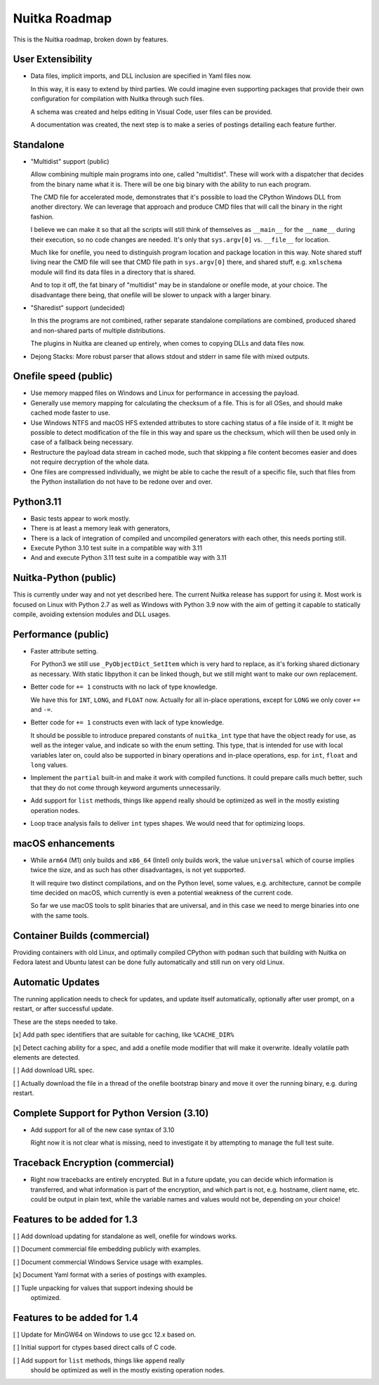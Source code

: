 ################
 Nuitka Roadmap
################

This is the Nuitka roadmap, broken down by features.

********************
 User Extensibility
********************

-  Data files, implicit imports, and DLL inclusion are specified in Yaml
   files now.

   In this way, it is easy to extend by third parties. We could imagine
   even supporting packages that provide their own configuration for
   compilation with Nuitka through such files.

   A schema was created and helps editing in Visual Code, user files can
   be provided.

   A documentation was created, the next step is to make a series of
   postings detailing each feature further.

************
 Standalone
************

-  "Multidist" support (public)

   Allow combining multiple main programs into one, called "multidist".
   These will work with a dispatcher that decides from the binary name
   what it is. There will be one big binary with the ability to run each
   program.

   The CMD file for accelerated mode, demonstrates that it's possible to
   load the CPython Windows DLL from another directory. We can leverage
   that approach and produce CMD files that will call the binary in the
   right fashion.

   I believe we can make it so that all the scripts will still think of
   themselves as ``__main__`` for the ``__name__`` during their
   execution, so no code changes are needed. It's only that
   ``sys.argv[0]`` vs. ``__file__`` for location.

   Much like for onefile, you need to distinguish program location and
   package location in this way. Note shared stuff living near the CMD
   file will see that CMD file path in ``sys.argv[0]`` there, and shared
   stuff, e.g. ``xmlschema`` module will find its data files in a
   directory that is shared.

   And to top it off, the fat binary of "multidist" may be in standalone
   or onefile mode, at your choice. The disadvantage there being, that
   onefile will be slower to unpack with a larger binary.

-  "Sharedist" support (undecided)

   In this the programs are not combined, rather separate standalone
   compilations are combined, produced shared and non-shared parts of
   multiple distributions.

   The plugins in Nuitka are cleaned up entirely, when comes to copying
   DLLs and data files now.

-  Dejong Stacks: More robust parser that allows stdout and stderr in
   same file with mixed outputs.

************************
 Onefile speed (public)
************************

-  Use memory mapped files on Windows and Linux for performance in
   accessing the payload.

-  Generally use memory mapping for calculating the checksum of a file.
   This is for all OSes, and should make cached mode faster to use.

-  Use Windows NTFS and macOS HFS extended attributes to store caching
   status of a file inside of it. It might be possible to detect
   modification of the file in this way and spare us the checksum, which
   will then be used only in case of a fallback being necessary.

-  Restructure the payload data stream in cached mode, such that
   skipping a file content becomes easier and does not require
   decryption of the whole data.

-  One files are compressed individually, we might be able to cache the
   result of a specific file, such that files from the Python
   installation do not have to be redone over and over.

************
 Python3.11
************

-  Basic tests appear to work mostly.

-  There is at least a memory leak with generators,

-  There is a lack of integration of compiled and uncompiled generators
   with each other, this needs porting still.

-  Execute Python 3.10 test suite in a compatible way with 3.11

-  And and execute Python 3.11 test suite in a compatible way with 3.11

************************
 Nuitka-Python (public)
************************

This is currently under way and not yet described here. The current
Nuitka release has support for using it. Most work is focused on Linux
with Python 2.7 as well as Windows with Python 3.9 now with the aim of
getting it capable to statically compile, avoiding extension modules and
DLL usages.

**********************
 Performance (public)
**********************

-  Faster attribute setting.

   For Python3 we still use ``_PyObjectDict_SetItem`` which is very hard
   to replace, as it's forking shared dictionary as necessary. With
   static libpython it can be linked though, but we still might want to
   make our own replacement.

-  Better code for ``+= 1`` constructs with no lack of type knowledge.

   We have this for ``INT``, ``LONG``, and ``FLOAT`` now. Actually for
   all in-place operations, except for ``LONG`` we only cover ``+=`` and
   ``-=``.

-  Better code for ``+= 1`` constructs even with lack of type knowledge.

   It should be possible to introduce prepared constants of
   ``nuitka_int`` type that have the object ready for use, as well as
   the integer value, and indicate so with the enum setting. This type,
   that is intended for use with local variables later on, could also be
   supported in binary operations and in-place operations, esp. for
   ``int``, ``float`` and ``long`` values.

-  Implement the ``partial`` built-in and make it work with compiled
   functions. It could prepare calls much better, such that they do not
   come through keyword arguments unnecessarily.

-  Add support for ``list`` methods, things like ``append`` really
   should be optimized as well in the mostly existing operation nodes.

-  Loop trace analysis fails to deliver ``int`` types shapes. We would
   need that for optimizing loops.

********************
 macOS enhancements
********************

-  While ``arm64`` (M1) only builds and ``x86_64`` (Intel) only builds
   work, the value ``universal`` which of course implies twice the size,
   and as such has other disadvantages, is not yet supported.

   It will require two distinct compilations, and on the Python level,
   some values, e.g. architecture, cannot be compile time decided on
   macOS, which currently is even a potential weakness of the current
   code.

   So far we use macOS tools to split binaries that are universal, and
   in this case we need to merge binaries into one with the same tools.

*******************************
 Container Builds (commercial)
*******************************

Providing containers with old Linux, and optimally compiled CPython with
``podman`` such that building with Nuitka on Fedora latest and Ubuntu
latest can be done fully automatically and still run on very old Linux.

*******************
 Automatic Updates
*******************

The running application needs to check for updates, and update itself
automatically, optionally after user prompt, on a restart, or after
successful update.

These are the steps needed to take.

[x] Add path spec identifiers that are suitable for caching, like
``%CACHE_DIR%``

[x] Detect caching ability for a spec, and add a onefile mode modifier
that will make it overwrite. Ideally volatile path elements are
detected.

[ ] Add download URL spec.

[ ] Actually download the file in a thread of the onefile bootstrap
binary and move it over the running binary, e.g. during restart.

********************************************
 Complete Support for Python Version (3.10)
********************************************

-  Add support for all of the new case syntax of 3.10

   Right now it is not clear what is missing, need to investigate it by
   attempting to manage the full test suite.

***********************************
 Traceback Encryption (commercial)
***********************************

-  Right now tracebacks are entirely encrypted. But in a future update,
   you can decide which information is transferred, and what information
   is part of the encryption, and which part is not, e.g. hostname,
   client name, etc. could be output in plain text, while the variable
   names and values would not be, depending on your choice!

******************************
 Features to be added for 1.3
******************************

[ ] Add download updating for standalone as well, onefile for windows works.

[ ] Document commercial file embedding publicly with examples.

[ ] Document commercial Windows Service usage with examples.

[x] Document Yaml format with a series of postings with examples.

[ ] Tuple unpacking for values that support indexing should be
   optimized.

******************************
 Features to be added for 1.4
******************************

[ ] Update for MinGW64 on Windows to use gcc 12.x based on.

[ ] Initial support for ctypes based direct calls of C code.

[ ] Add support for ``list`` methods, things like ``append`` really
   should be optimized as well in the mostly existing operation nodes.

